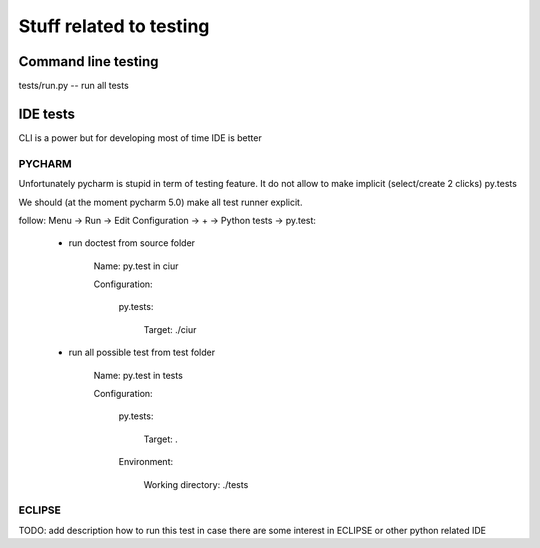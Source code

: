 Stuff related to testing
========================

Command line testing
--------------------

tests/run.py -- run all tests


IDE tests
---------

CLI is a power but for developing most of time IDE is better

PYCHARM
+++++++

Unfortunately pycharm is stupid in term of testing feature.
It do not allow to make implicit (select/create 2 clicks) py.tests

We should (at the moment pycharm 5.0) make all test runner explicit.

follow: Menu -> Run -> Edit Configuration -> + -> Python tests -> py.test:

    * run doctest from source folder

        Name: py.test in ciur

        Configuration:

            py.tests:

                Target: ./ciur

    * run all possible test from test folder

        Name: py.test in tests

        Configuration:

            py.tests:

                Target: .

            Environment:

                Working directory: ./tests




ECLIPSE
+++++++

TODO: add description how to run this test in case there are some interest in ECLIPSE or other python related IDE



